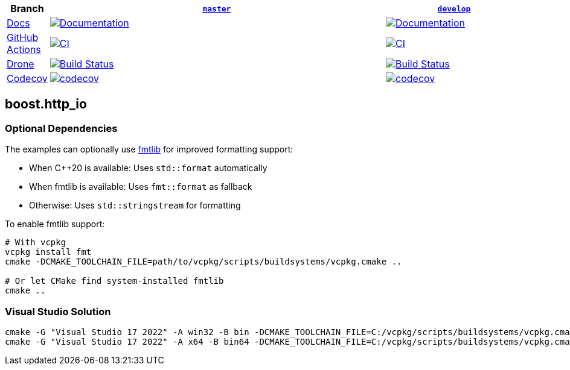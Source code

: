 [width="100%",cols="7%,66%,27%",options="header",]
|===

|Branch
|https://github.com/cppalliance/http_io/tree/master[`master`]
|https://github.com/cppalliance/http_io/tree/develop[`develop`]

|https://develop.http-io.cpp.al/[Docs]
|https://master.http-io.cpp.al/[image:https://img.shields.io/badge/docs-master-brightgreen.svg[Documentation]]
|https://develop.http-io.cpp.al/[image:https://img.shields.io/badge/docs-develop-brightgreen.svg[Documentation]]

|https://github.com/[GitHub Actions]
|https://github.com/cppalliance/http_io/actions/workflows/ci.yml?query=branch%3Amaster[image:https://github.com/cppalliance/http_io/actions/workflows/ci.yml/badge.svg?branch=master[CI]]
|https://github.com/cppalliance/http_io/actions/workflows/ci.yml?query=branch%3Adevelop[image:https://github.com/cppalliance/http_io/actions/workflows/ci.yml/badge.svg?branch=develop[CI]]


|https://drone.io/[Drone]
|https://drone.cpp.al/cppalliance/http_io/branches[image:https://drone.cpp.al/api/badges/cppalliance/http_io/status.svg?ref=refs/heads/master[Build Status]]
|https://drone.cpp.al/cppalliance/http_io/branches[image:https://drone.cpp.al/api/badges/cppalliance/http_io/status.svg?ref=refs/heads/develop[Build Status]]

|https://codecov.io[Codecov]
|https://app.codecov.io/gh/cppalliance/http_io/tree/master[image:https://codecov.io/gh/cppalliance/http_io/branch/master/graph/badge.svg[codecov]]
|https://app.codecov.io/gh/cppalliance/http_io/tree/develop[image:https://codecov.io/gh/cppalliance/http_io/branch/develop/graph/badge.svg[codecov]]

|===

== boost.http_io

=== Optional Dependencies

The examples can optionally use https://github.com/fmtlib/fmt[fmtlib] for improved formatting support:

* When C++20 is available: Uses `std::format` automatically
* When fmtlib is available: Uses `fmt::format` as fallback
* Otherwise: Uses `std::stringstream` for formatting

To enable fmtlib support:

```bash
# With vcpkg
vcpkg install fmt
cmake -DCMAKE_TOOLCHAIN_FILE=path/to/vcpkg/scripts/buildsystems/vcpkg.cmake ..

# Or let CMake find system-installed fmtlib
cmake ..
```

=== Visual Studio Solution

```cpp
cmake -G "Visual Studio 17 2022" -A win32 -B bin -DCMAKE_TOOLCHAIN_FILE=C:/vcpkg/scripts/buildsystems/vcpkg.cmake -DVCPKG_CHAINLOAD_TOOLCHAIN_FILE="C:/Users/vinnie/src/boost/libs/http_io/cmake/toolchains/msvc.cmake"
cmake -G "Visual Studio 17 2022" -A x64 -B bin64 -DCMAKE_TOOLCHAIN_FILE=C:/vcpkg/scripts/buildsystems/vcpkg.cmake -DVCPKG_CHAINLOAD_TOOLCHAIN_FILE="C:/Users/vinnie/src/boost/libs/http_io/cmake/toolchains/msvc.cmake"
```

